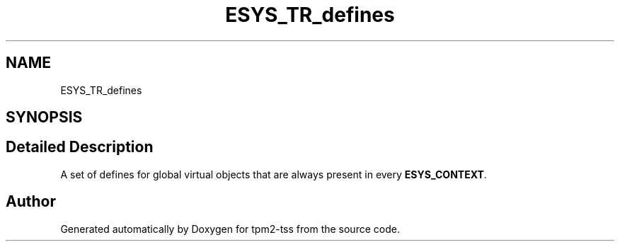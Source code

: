 .TH "ESYS_TR_defines" 3 "Mon May 15 2023" "Version 4.0.1-44-g8699ab39" "tpm2-tss" \" -*- nroff -*-
.ad l
.nh
.SH NAME
ESYS_TR_defines
.SH SYNOPSIS
.br
.PP
.SH "Detailed Description"
.PP 
A set of defines for global virtual objects that are always present in every \fBESYS_CONTEXT\fP\&. 
.SH "Author"
.PP 
Generated automatically by Doxygen for tpm2-tss from the source code\&.
